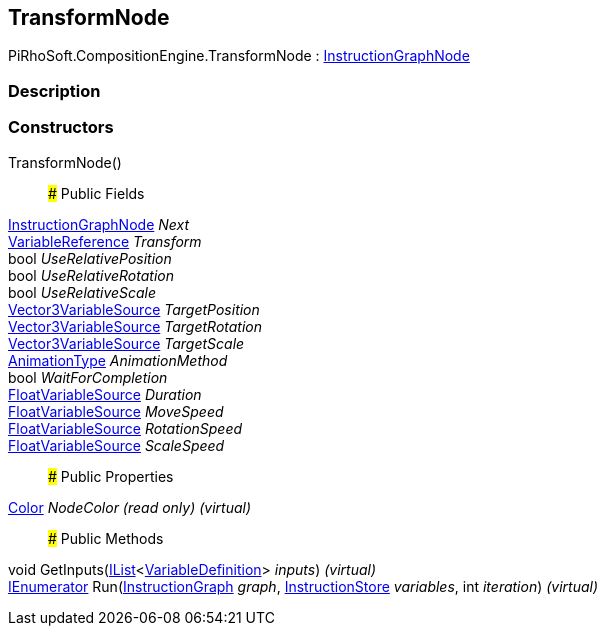 [#reference/transform-node]

## TransformNode

PiRhoSoft.CompositionEngine.TransformNode : <<reference/instruction-graph-node.html,InstructionGraphNode>>

### Description

### Constructors

TransformNode()::

### Public Fields

<<reference/instruction-graph-node.html,InstructionGraphNode>> _Next_::

<<reference/variable-reference.html,VariableReference>> _Transform_::

bool _UseRelativePosition_::

bool _UseRelativeRotation_::

bool _UseRelativeScale_::

<<reference/vector3-variable-source.html,Vector3VariableSource>> _TargetPosition_::

<<reference/vector3-variable-source.html,Vector3VariableSource>> _TargetRotation_::

<<reference/vector3-variable-source.html,Vector3VariableSource>> _TargetScale_::

<<reference/transform-node-animation-type.html,AnimationType>> _AnimationMethod_::

bool _WaitForCompletion_::

<<reference/float-variable-source.html,FloatVariableSource>> _Duration_::

<<reference/float-variable-source.html,FloatVariableSource>> _MoveSpeed_::

<<reference/float-variable-source.html,FloatVariableSource>> _RotationSpeed_::

<<reference/float-variable-source.html,FloatVariableSource>> _ScaleSpeed_::

### Public Properties

https://docs.unity3d.com/ScriptReference/Color.html[Color^] _NodeColor_ _(read only)_ _(virtual)_::

### Public Methods

void GetInputs(https://docs.microsoft.com/en-us/dotnet/api/System.Collections.Generic.IList-1[IList^]<<<reference/variable-definition.html,VariableDefinition>>> _inputs_) _(virtual)_::

https://docs.microsoft.com/en-us/dotnet/api/System.Collections.IEnumerator[IEnumerator^] Run(<<reference/instruction-graph.html,InstructionGraph>> _graph_, <<reference/instruction-store.html,InstructionStore>> _variables_, int _iteration_) _(virtual)_::